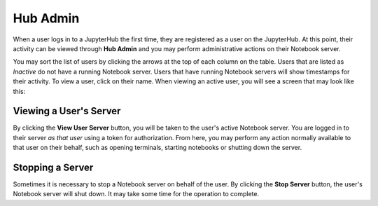 =========
Hub Admin
=========

When a user logs in to a JupyterHub the first time, they are registered as a user on
the JupyterHub. At this point, their activity can be viewed through **Hub Admin** and
you may perform administrative actions on their Notebook server.

.. image:: img/hubadmin.png

You may sort the list of users by clicking the arrows at the top of each column on
the table. Users that are listed as *Inactive* do not have a running Notebook server.
Users that have running Notebook servers will show timestamps for their activity.
To view a user, click on their name. When viewing an active user, you will see a
screen that may look like this:

.. image:: img/hubadmin-user.png

Viewing a User's Server
=======================

By clicking the **View User Server** button, you will be taken to the user's active Notebook 
server. You are logged in to their server *as that user* using a token for authorization.
From here, you may perform any action normally available to that user on their behalf, such
as opening terminals, starting notebooks or shutting down the server.

Stopping a Server
=================

Sometimes it is necessary to stop a Notebook server on behalf of the user. By clicking the
**Stop Server** button, the user's Notebook server will shut down. It may take some time
for the operation to complete.
